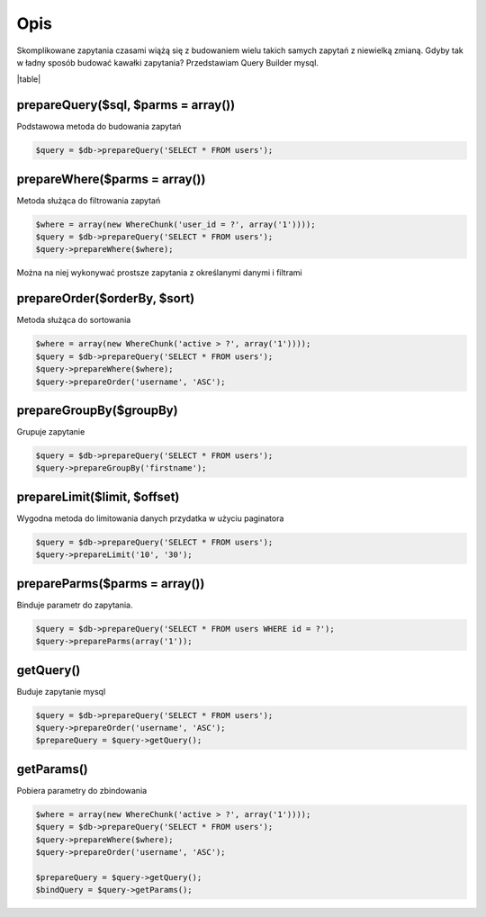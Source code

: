 .. title:: Query Builder mysql - Dframe/Database

.. meta::
    :description: Skomplikowane zapytania czasami wiążą się z budowaniem wielu takich samych zapytań z niewielką zmianą.
    :keywords: dframe, database, pdo, pdo-mysql, query-builder, query
    
    
====
Opis
====

Skomplikowane zapytania czasami wiążą się z budowaniem wielu takich samych zapytań z niewielką zmianą. Gdyby tak w ładny sposób budować kawałki zapytania? Przedstawiam Query Builder mysql.

|table|

prepareQuery($sql, $parms = array())
^^^^^^^^^^^^^^
Podstawowa metoda do budowania zapytań

.. code-block:: php

 $query = $db->prepareQuery('SELECT * FROM users');

prepareWhere($parms = array())
^^^^^^^^^^^^^^
Metoda służąca do filtrowania zapytań


.. code-block:: php

 $where = array(new WhereChunk('user_id = ?', array('1'))));
 $query = $db->prepareQuery('SELECT * FROM users');
 $query->prepareWhere($where);
 
Można na niej wykonywać prostsze zapytania z określanymi danymi i filtrami

prepareOrder($orderBy, $sort)
^^^^^^^^^^^^^^
Metoda służąca do sortowania

.. code-block:: php

 $where = array(new WhereChunk('active > ?', array('1'))));
 $query = $db->prepareQuery('SELECT * FROM users');
 $query->prepareWhere($where);
 $query->prepareOrder('username', 'ASC');

prepareGroupBy($groupBy)
^^^^^^^^^^^^^^^^
Grupuje zapytanie

.. code-block:: php

 $query = $db->prepareQuery('SELECT * FROM users');
 $query->prepareGroupBy('firstname');

prepareLimit($limit, $offset)
^^^^^^^^^^^^^^
Wygodna metoda do limitowania danych przydatka w użyciu paginatora

.. code-block:: php

 $query = $db->prepareQuery('SELECT * FROM users');
 $query->prepareLimit('10', '30');

prepareParms($parms = array())
^^^^^^^^^^^^^^
Binduje parametr do zapytania.

.. code-block:: php

 $query = $db->prepareQuery('SELECT * FROM users WHERE id = ?');
 $query->prepareParms(array('1'));

getQuery()
^^^^^^^^^^
Buduje zapytanie mysql

.. code-block:: php

 $query = $db->prepareQuery('SELECT * FROM users');
 $query->prepareOrder('username', 'ASC');
 $prepareQuery = $query->getQuery();

getParams()
^^^^^^^^^^^
Pobiera parametry do zbindowania

.. code-block:: php

 $where = array(new WhereChunk('active > ?', array('1'))));
 $query = $db->prepareQuery('SELECT * FROM users');
 $query->prepareWhere($where);
 $query->prepareOrder('username', 'ASC');
 
 $prepareQuery = $query->getQuery();
 $bindQuery = $query->getParams();

.. |table| advTable:: width="100%"
 :tr_1:
 :th_1.1: Wywołanie
 :th_1.11:
 :th_1.2: Nazwa
 :th_1.22:
 :tr_2:
 :tr_3:
 :td_1.1: MySQL query/-title.1.1
 :td_1.11:
 :td_1.2: prepareQuery()/-title.1.1
 :td_1.22:
 :tr_4:
 :tr_5:
 :td_2.1: bind parms from whereChunk/-title.1.2
 :td_2.11:
 :td_2.2: prepareWhere()/-title.1.2
 :td_2.22:
 :tr_6:
 :tr_8:
 :td_3.1: MySQL order by/-title.1.3
 :td_3.11:
 :td_3.2: prepareOrder()/-title.1.3
 :td_3.22:
 :tr_9:
 :tr_811:
 :td_311.1: MySQL groupBy/-title.1.4
 :td_311.11:
 :td_311.2: prepareGroupBy()/-title.1.4
 :td_311.22:
 :tr_911:
 :tr_10:
 :td_4.1: MySQL limit/-title.1.5
 :td_4.11:
 :td_4.2: prepareLimit()/-title.1.5
 :td_4.22:
 :tr_11:
 :tr_12:
 :td_5.1: MySQL array parms	/-title.1.6
 :td_5.11:
 :td_5.2: prepareParms()/-title.1.6
 :td_5.22:
 :tr_13:
 :tr_14:
 :td_6.1: build MySQL query	/-title.1.7
 :td_6.11:
 :td_6.2: getQuery()/-title.1.7
 :td_6.22:
 :tr_15:
 :tr_16:
 :td_7.1: get MySQL bind parms/-title.1.8
 :td_7.11:
 :td_7.2: getParams()/-title.1.8
 :td_7.22:
 :tr_17:
